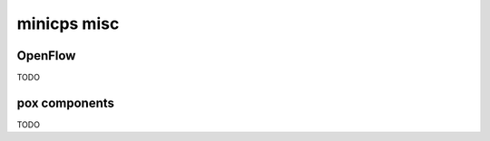 minicps misc
=============================

OpenFlow
---------------------

TODO

pox components
---------------------

TODO

